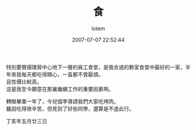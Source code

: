 #+TITLE:       食
#+AUTHOR:      lotem
#+EMAIL:       lotem@g-mac
#+DATE:        2007-07-07 22:52:44
#+URI:         /blog/%y/%m/%d/shy
#+KEYWORDS:
#+TAGS:        日記
#+LANGUAGE:    zh
#+OPTIONS:     H:3 num:nil toc:nil \n:t ::t |:t ^:nil -:nil f:t *:t <:t
#+DESCRIPTION:

特別要贊揚環貿中心地下一層的員工食堂，是我去過的數家食堂中最好的一家，半年來我每天都吃得開心，一直都不曾厭煩。
且性價比較高。
這是我至今願意在那裏繼續工作的重要因素啊。

轉眼畢業一年了，今兒個李導請我們大家吃烤肉。
雖說吃得很辛苦，但見到了好些同學，還算是不虛此行。

丁亥年五月廿三日
